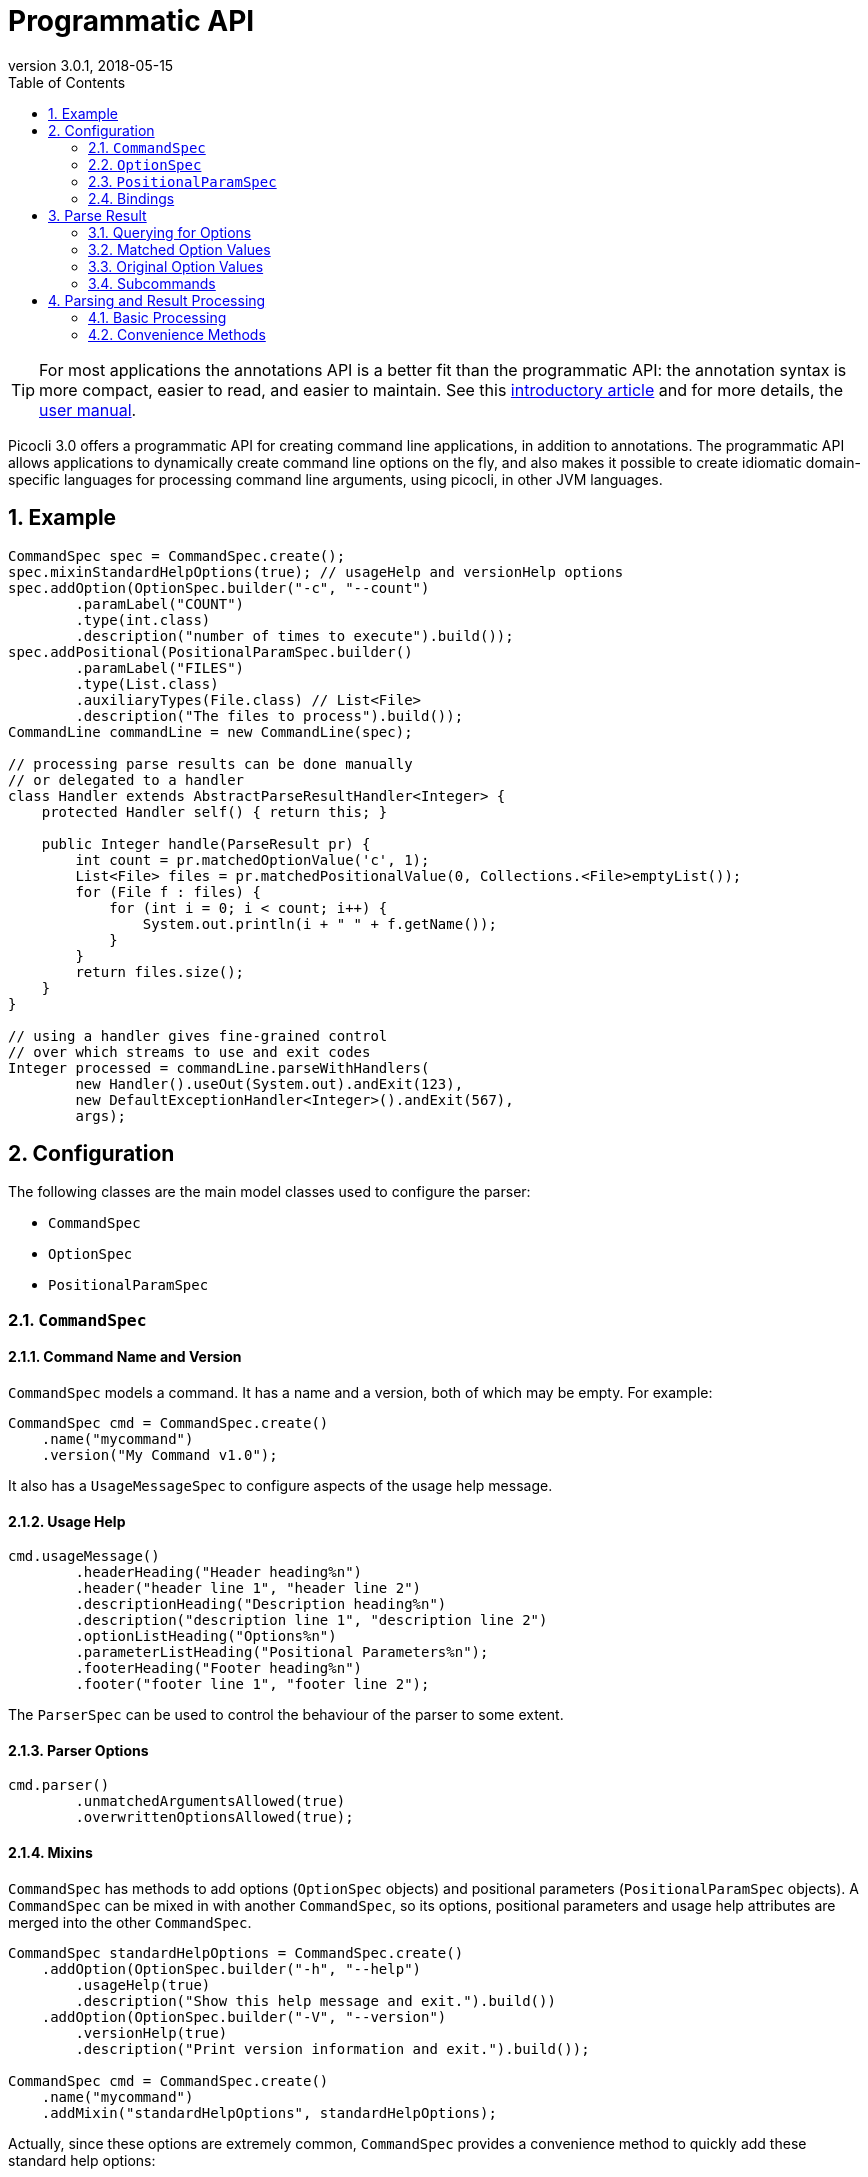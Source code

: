 = Programmatic API
//:author: Remko Popma
//:email: rpopma@apache.org
:revnumber: 3.0.1
:revdate: 2018-05-15
:toc: left
:numbered:
:toclevels: 2
:source-highlighter: coderay
:icons: font
:imagesdir: images

TIP: For most applications the annotations API is a better fit than the programmatic API: the annotation syntax is more compact, easier to read, and easier to maintain. See this https://github.com/remkop/picocli/wiki/Picocli-2.0:-Do-More-With-Less[introductory article] and for more details, the http://picocli.info[user manual].

Picocli 3.0 offers a programmatic API for creating command line applications, in addition to annotations. The programmatic API allows applications to dynamically create command line options on the fly, and also makes it possible to create idiomatic domain-specific languages for processing command line arguments, using picocli, in other JVM languages.

== Example

[source,java]
----
CommandSpec spec = CommandSpec.create();
spec.mixinStandardHelpOptions(true); // usageHelp and versionHelp options
spec.addOption(OptionSpec.builder("-c", "--count")
        .paramLabel("COUNT")
        .type(int.class)
        .description("number of times to execute").build());
spec.addPositional(PositionalParamSpec.builder()
        .paramLabel("FILES")
        .type(List.class)
        .auxiliaryTypes(File.class) // List<File>
        .description("The files to process").build());
CommandLine commandLine = new CommandLine(spec);

// processing parse results can be done manually
// or delegated to a handler
class Handler extends AbstractParseResultHandler<Integer> {
    protected Handler self() { return this; }

    public Integer handle(ParseResult pr) {
        int count = pr.matchedOptionValue('c', 1);
        List<File> files = pr.matchedPositionalValue(0, Collections.<File>emptyList());
        for (File f : files) {
            for (int i = 0; i < count; i++) {
                System.out.println(i + " " + f.getName());
            }
        }
        return files.size();
    }
}

// using a handler gives fine-grained control
// over which streams to use and exit codes
Integer processed = commandLine.parseWithHandlers(
        new Handler().useOut(System.out).andExit(123),
        new DefaultExceptionHandler<Integer>().andExit(567),
        args);
----

== Configuration
The following classes are the main model classes used to configure the parser:

* `CommandSpec`
* `OptionSpec`
* `PositionalParamSpec`


=== `CommandSpec`

==== Command Name and Version
`CommandSpec` models a command. It has a name and a version, both of which may be empty.  For example:

[source,java]
----
CommandSpec cmd = CommandSpec.create()
    .name("mycommand")
    .version("My Command v1.0");
----

It also has a `UsageMessageSpec` to configure aspects of the usage help message.

==== Usage Help
[source,java]
----
cmd.usageMessage()
        .headerHeading("Header heading%n")
        .header("header line 1", "header line 2")
        .descriptionHeading("Description heading%n")
        .description("description line 1", "description line 2")
        .optionListHeading("Options%n")
        .parameterListHeading("Positional Parameters%n");
        .footerHeading("Footer heading%n")
        .footer("footer line 1", "footer line 2");
----
The `ParserSpec` can be used to control the behaviour of the parser to some extent.

==== Parser Options
[source,java]
----
cmd.parser()
        .unmatchedArgumentsAllowed(true)
        .overwrittenOptionsAllowed(true);
----

==== Mixins
`CommandSpec` has methods to add options (`OptionSpec` objects) and positional parameters (`PositionalParamSpec` objects). A `CommandSpec` can be mixed in with another `CommandSpec`, so its options, positional parameters and usage help attributes are merged into the other `CommandSpec`.
[source,java]
----
CommandSpec standardHelpOptions = CommandSpec.create()
    .addOption(OptionSpec.builder("-h", "--help")
        .usageHelp(true)
        .description("Show this help message and exit.").build())
    .addOption(OptionSpec.builder("-V", "--version")
        .versionHelp(true)
        .description("Print version information and exit.").build());

CommandSpec cmd = CommandSpec.create()
    .name("mycommand")
    .addMixin("standardHelpOptions", standardHelpOptions);
----
Actually, since these options are extremely common, `CommandSpec` provides a convenience method to quickly add these standard help options:
[source,java]
----
CommandSpec spec = CommandSpec.create();
spec.mixinStandardHelpOptions(true); // usageHelp and versionHelp options
----

==== Subcommands
Finally, `CommandSpec` objects can be subcommands of other `CommandSpecs`. There is no limit to the depth of a hierarchy of command and subcommands. `CommandSpec` also allows registration of type converters that are used while parsing the command line arguments to convert a command line argument string to the strongly typed value of a `OptionSpec` or `PositionalParamSpec`
[source,java]
----
CommandSpec helpSubcommand = CommandSpec.forAnnotatedObject(
        new picocli.CommandLine.HelpCommand());

CommandSpec cmd = CommandSpec.create()
    .name("mycommand")
    .addSubcommand("help", helpSubcommand);
----

=== `OptionSpec`
`OptionSpec` models a command option. An `OptionSpec` must have at least one name, which is used during parsing to match command line arguments. Other attributes can be left empty and picocli will give them a reasonable default value. This defaulting is why `OptionSpec` objects are created with a builder: this allows you to specify only some attributes and let picocli initialise the other attributes. For example, if only the option’s name is specified, picocli assumes the option takes no parameters (arity = 0), and is of type `boolean`. Another example, if arity is larger than `1`, picocli sets the type to `List` and the `auxiliary type` to `String`.

Once an `OptionSpec` is constructed, its configuration becomes immutable, but its `value` can still be modified. Usually the value is set during command line parsing when a command line argument matches one of the option names.

The value is set via the getter and setter _bindings_. We’ll come back to bindings later in this document.

Similar to the annotation API, `OptionSpec` objects have `help`, `usageHelp` and `versionHelp` attributes. When the parser matches an option that was marked with any of these attributes, it will no longer validate that all required arguments exist. See the section below on the `parseWithHandler(s)` methods that automatically print help when requested.

=== `PositionalParamSpec`

`PositionalParamSpec` objects don’t have names, but have an index range instead. A single `PositionalParamSpec` object can capture multiple positional parameters. The default index range is set to `0..*` (all indices). A command may have multiple `PositionalParamSpec` objects to capture positional parameters at different index ranges. This can be useful if positional parameters at different index ranges have different data types.

Similar to `OptionSpec` objects, Once a `PositionalParamSpec` is constructed, its configuration becomes immutable, but its `value` can still be modified. Usually the value is set during command line parsing when a non-option command line argument is encountered at a position in its index range.

The value is set via getter and setter _bindings_. We’ll look at bindings next.

=== Bindings
Bindings decouple the option and positional parameter specification from the place where their value is held.

Option specifications and positional parameter specifications created from annotated objects have a `FieldBinding` (and in the near future they can have a `MethodBinding`), so when the value is set on an option specification, the field's value is set (or the setter method is invoked).

Option specifications and positional parameter specifications created programmatically without annotated object by default have an `ObjectBinding` that simply stores the value in a field of the `ObjectBinding`.

You may create a custom binding that delegates to some other data structure to retrieve and store the value.

A binding is either a getter or a setter:
[source,java]
----
public static interface IGetter {
    /** Returns the current value of the binding. For multi-value options and positional
     * parameters, this method returns an array, collection or map to add values to.
     * @throws PicocliException if a problem occurred while obtaining the current value
     * @throws Exception internally, picocli call sites will catch any exceptions
     *         thrown from here and rethrow them wrapped in a PicocliException */
    <T> T get() throws Exception;
}
----

[source,java]
----
public static interface ISetter {
    /** Sets the new value of the option or positional parameter.
     *
     * @param value the new value of the option or positional parameter
     * @param <T> type of the value
     * @return the previous value of the binding (if supported by this binding)
     * @throws PicocliException if a problem occurred while setting the new value
     * @throws Exception internally, picocli call sites will catch any exceptions
     *         thrown from here and rethrow them wrapped in a PicocliException */
    <T> T set(T value) throws Exception;
}
----

For single-value options, picocli will simply invoke the setter when an option or positional parameter is matched on the command line.

For multi-value options or positional parameters, picocli will call the getter to get the current value, add the newly matched value, and call the setter with the result.
For arrays, this means the existing elements are copied into a new array that is one element larger, and this new array is then set.
For collections and maps, the new value is added to the collection returned by the getter.
If the getter returns `null`, a new array, collection, or map is created.

== Parse Result
For the below examples, we use the following parser configuration:
[source,java]
----
CommandSpec spec = CommandSpec.create();
spec.addOption(OptionSpec.builder("-V", "--verbose").build());
spec.addOption(OptionSpec.builder("-f", "--file")
        .paramLabel("FILES")
        .type(List.class)
        .auxiliaryTypes(File.class) // this option is of type List<File>
        .description("The files to process").build());
spec.addOption(OptionSpec.builder("-n", "--num")
        .paramLabel("COUNT")
        .type(int[].class)
        .splitRegex(",")
        .description("Comma-separated list of integers").build());
CommandLine commandLine = new CommandLine(spec);
----

=== Querying for Options

The `CommandLine::parseArgs` method returns a `ParseResult` object that allows client code to query which options and positional parameters were matched for a given command.

[source,java]
----
String[] args = { "--verbose", "-f", "file1", "--file=file2", "-n1,2,3" };
ParseResult pr = commandLine.parseArgs(args);

List<String> originalArgs = pr.originalArgs(); // lists all command line args
assert Arrays.asList(args).equals(originalArgs);

assert pr.hasMatchedOption("--verbose"); // as specified on command line
assert pr.hasMatchedOption("-V");        // other aliases work also
assert pr.hasMatchedOption('V');         // single-character alias works too
assert pr.hasMatchedOption("verbose");   // and, command name without hyphens
----

=== Matched Option Values

The `matchedOptionValue` method returns the command line value or values, converted to the option's type. This method requires a default value, which will be returned in case the option was not matched on the command line. In the above example, we defined the `--file` option to be of type `List<File>`, so we pass in an empty list as the default value:

[source,java]
----
ParseResult pr = commandLine.parseArgs("-f", "file1", "--file=file2", "-n1,2,3");

List<File> defaultValue = Collections.emptyList();
List<File> expected     = Arrays.asList(new File("file1"), new File("file2"));

assert expected.equals(pr.matchedOptionValue('f', defaultValue));
assert expected.equals(pr.matchedOptionValue("--file", defaultValue));

assert Arrays.equals(new int[]{1,2,3}, pr.matchedOptionValue('n', new int[0]));
----

=== Original Option Values

Use the `OptionSpec.stringValues()` or `OptionSpec.originalStringValues()` method to get a list of all values specified on the command line for an option.
The `stringValues()` method returns the arguments after splitting but before type conversion, while
the `originalStringValues()` method returns the matched arguments as specified on the command line (before splitting).

[source,java]
----
ParseResult pr = commandLine.parseArgs("-f", "file1", "--file=file2", "-n1,2,3");

// Command line arguments after splitting but before type conversion
assert "1".equals(pr.matchedOption('n').stringValues().get(0));
assert "2".equals(pr.matchedOption('n').stringValues().get(1));
assert "3".equals(pr.matchedOption('n').stringValues().get(2));

// Command line arguments as found on the command line
assert "1,2,3".equals(pr.matchedOption("--num").originalStringValues().get(0));
----


=== Subcommands

Use the `hasSubcommand` method to determine whether the command line contained subcommands. The `subcommand` method returns a different `ParseResult` object that can be used to query which options and positional parameters were matched for the subcommand.
[source,java]
----
class App {
    @Option(names = "-x") String x;
}
class Sub {
    @Parameters String[] all;
}
CommandLine cmd = new CommandLine(new App());
cmd.addSubcommand("sub", new Sub());
ParseResult parseResult = cmd.parseArgs("-x", "xval", "sub", "1", "2", "3");

assert parseResult.hasMatchedOption("-x");
assert "xval".equals(parseResult.matchedOptionValue("-x", "default"));

assert parseResult.hasSubcommand();
ParseResult subResult = parseResult.subcommand();

assert  subResult.hasMatchedPositional(0);
assert  subResult.hasMatchedPositional(1);
assert  subResult.hasMatchedPositional(2);
assert !subResult.hasMatchedPositional(3);
----


== Parsing and Result Processing

=== Basic Processing
The most basic way to parse the command line is to call the `CommandLine::parseArgs` method and inspect the resulting `ParseResult` object.

For example:
[source,java]
----
CommandSpec spec = CommandSpec.create();
// add options and positional parameters

CommandLine commandLine = new CommandLine(spec);
try {
    ParseResult pr = commandLine.parseArgs(args);
    if (CommandLine.printHelpIfRequested(pr)) {
        return;
    }
    int count = pr.matchedOptionValue('c', 1);
    List<File> files = pr.matchedPositionalValue(0, Collections.<File>emptyList());
    for (File f : files) {
        for (int i = 0; i < count; i++) {
            System.out.printf("%d: %s%n", i, f);
        }
    }
} catch (ParseException invalidInput) {
    System.err.println(invalidInput.getMessage());
    invalidInput.getCommandLine().usage(System.err);
}
----

=== Convenience Methods

There are a number of `parseWithHandler` convenience methods to reduce some boilerplate when processing the `ParseResult` programmatically. The convenience methods take care of printing help when requested by the user, and handle invalid input.


==== Handlers

It is possible for the parse result processing logic to return a result. To accomplish this, call the `CommandLine::parseWithHandler` method with a class that extends `AbstractParseResultHandler`.

Example:

[source,java]
----
CommandSpec spec = CommandSpec.create();
// add options and positional parameters

CommandLine commandLine = new CommandLine(spec);

class Handler extends AbstractParseResultHandler<Integer> {
    protected Handler self() { return this; }

    public Integer handle(ParseResult pr) {
        int count = pr.matchedOptionValue('c', 1);
        List<File> files = pr.matchedPositionalValue(0, Collections.<File>emptyList());
        for (File f : files) {
            for (int i = 0; i < count; i++) {
                System.out.println(i + " " + f.getName());
            }
        }
        return files.size();
    }
}

int processed = commandLine.parseWithHandler(new Handler(), args);
// do something with result...
----


This method also has a variation, `parseWithHandlers`, which additionally takes an `IExceptionHandler2` to customize how invalid input should be handled and optionally set an exit code.

Example:

[source,java]
----
CommandSpec spec = CommandSpec.create();
// add options and positional parameters

CommandLine commandLine = new CommandLine(spec);
Integer result = commandLine.parseWithHandlers(
        new MyHandler().useOut(System.out).andExit(123),
        new DefaultExceptionHandler<Integer>().andExit(567),
        args);
// do something with result...
----